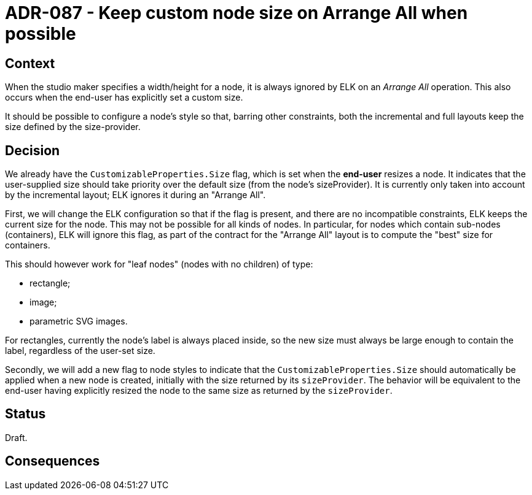 = ADR-087 - Keep custom node size on Arrange All when possible

== Context

When the studio maker specifies a width/height for a node, it is always ignored by ELK on an _Arrange All_ operation.
This also occurs when the end-user has explicitly set a custom size.

It should be possible to configure a node's style so that, barring other constraints, both the incremental and full layouts keep the size defined by the size-provider.

== Decision

We already have the `CustomizableProperties.Size` flag, which is set when the *end-user* resizes a node.
It indicates that the user-supplied size should take priority over the default size (from the node's sizeProvider).
It is currently only taken into account by the incremental layout; ELK ignores it during an "Arrange All".

First, we will change the ELK configuration so that if the flag is present, and there are no incompatible constraints, ELK keeps the current size for the node.
This may not be possible for all kinds of nodes.
In particular, for nodes which contain sub-nodes (containers), ELK will ignore this flag, as part of the contract for the "Arrange All" layout is to compute the "best" size for containers.

This should however work for "leaf nodes" (nodes with no children) of type:

- rectangle;
- image;
- parametric SVG images.

For rectangles, currently the node's label is always placed inside, so the new size must always be large enough to contain the label, regardless of the user-set size.

Secondly, we will add a new flag to node styles to indicate that the `CustomizableProperties.Size` should automatically be applied when a new node is created, initially with the size returned by its `sizeProvider`.
The behavior will be equivalent to the end-user having explicitly resized the node to the same size as returned by the `sizeProvider`.

== Status

Draft.

== Consequences


